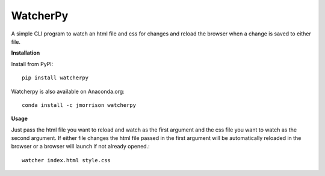 WatcherPy
=========

A simple CLI program to watch an html file and css for changes and reload the browser when a change is saved to either file.

**Installation**

Install from PyPI::

    pip install watcherpy

Watcherpy is also available on Anaconda.org::

    conda install -c jmorrison watcherpy

**Usage**

Just pass the html file you want to reload and watch as the first argument and the css file you want to watch as the second argument. If either file changes the html file passed in the first argument will be automatically reloaded in the browser or a browser will launch if not already opened.::

    watcher index.html style.css
